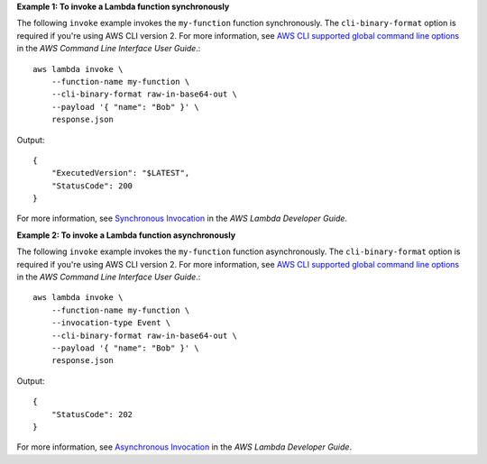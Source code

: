 **Example 1: To invoke a Lambda function synchronously**

The following ``invoke`` example invokes the ``my-function`` function synchronously. The ``cli-binary-format`` option is required if you're using AWS CLI version 2. For more information, see `AWS CLI supported global command line options <https://docs.aws.amazon.com/cli/latest/userguide/cli-configure-options.html#cli-configure-options-list>`__ in the *AWS Command Line Interface User Guide*.::

    aws lambda invoke \
        --function-name my-function \
        --cli-binary-format raw-in-base64-out \
        --payload '{ "name": "Bob" }' \
        response.json

Output::

    {
        "ExecutedVersion": "$LATEST",
        "StatusCode": 200
    }

For more information, see `Synchronous Invocation <https://docs.aws.amazon.com/lambda/latest/dg/invocation-sync.html>`__ in the *AWS Lambda Developer Guide*.

**Example 2: To invoke a Lambda function asynchronously**

The following ``invoke`` example invokes the ``my-function`` function asynchronously. The ``cli-binary-format`` option is required if you're using AWS CLI version 2. For more information, see `AWS CLI supported global command line options <https://docs.aws.amazon.com/cli/latest/userguide/cli-configure-options.html#cli-configure-options-list>`__ in the *AWS Command Line Interface User Guide*.::

    aws lambda invoke \
        --function-name my-function \
        --invocation-type Event \
        --cli-binary-format raw-in-base64-out \
        --payload '{ "name": "Bob" }' \
        response.json

Output::

    {
        "StatusCode": 202
    }

For more information, see `Asynchronous Invocation <https://docs.aws.amazon.com/lambda/latest/dg/invocation-async.html>`__ in the *AWS Lambda Developer Guide*.